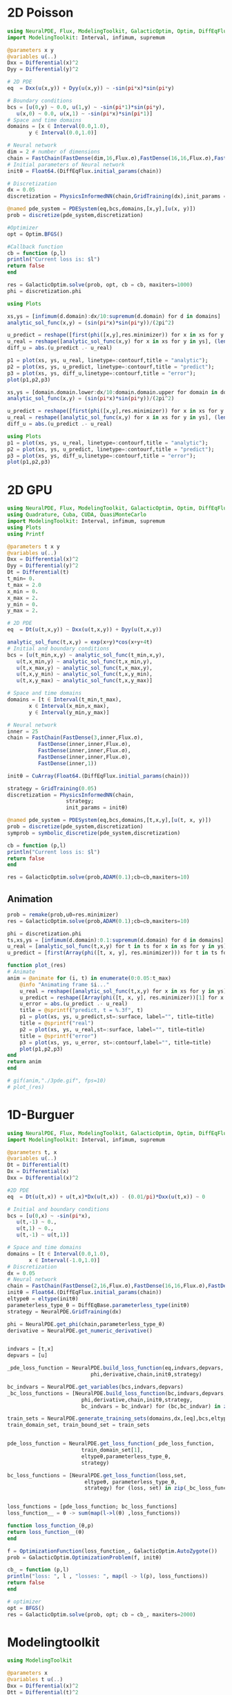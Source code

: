 * 2D Poisson
  #+begin_src julia :session main :result output
    using NeuralPDE, Flux, ModelingToolkit, GalacticOptim, Optim, DiffEqFlux
    import ModelingToolkit: Interval, infimum, supremum

    @parameters x y
    @variables u(..)
    Dxx = Differential(x)^2
    Dyy = Differential(y)^2

    # 2D PDE
    eq  = Dxx(u(x,y)) + Dyy(u(x,y)) ~ -sin(pi*x)*sin(pi*y)

    # Boundary conditions
    bcs = [u(0,y) ~ 0.0, u(1,y) ~ -sin(pi*1)*sin(pi*y),
	   u(x,0) ~ 0.0, u(x,1) ~ -sin(pi*x)*sin(pi*1)]
    # Space and time domains
    domains = [x ∈ Interval(0.0,1.0),
	       y ∈ Interval(0.0,1.0)]

    # Neural network
    dim = 2 # number of dimensions
    chain = FastChain(FastDense(dim,16,Flux.σ),FastDense(16,16,Flux.σ),FastDense(16,1))
    # Initial parameters of Neural network
    initθ = Float64.(DiffEqFlux.initial_params(chain))

    # Discretization
    dx = 0.05
    discretization = PhysicsInformedNN(chain,GridTraining(dx),init_params =initθ)

    @named pde_system = PDESystem(eq,bcs,domains,[x,y],[u(x, y)])
    prob = discretize(pde_system,discretization)

    #Optimizer
    opt = Optim.BFGS()

    #Callback function
    cb = function (p,l)
	println("Current loss is: $l")
	return false
    end

    res = GalacticOptim.solve(prob, opt, cb = cb, maxiters=1000)
    phi = discretization.phi

    using Plots

    xs,ys = [infimum(d.domain):dx/10:supremum(d.domain) for d in domains]
    analytic_sol_func(x,y) = (sin(pi*x)*sin(pi*y))/(2pi^2)

    u_predict = reshape([first(phi([x,y],res.minimizer)) for x in xs for y in ys],(length(xs),length(ys)))
    u_real = reshape([analytic_sol_func(x,y) for x in xs for y in ys], (length(xs),length(ys)))
    diff_u = abs.(u_predict .- u_real)

    p1 = plot(xs, ys, u_real, linetype=:contourf,title = "analytic");
    p2 = plot(xs, ys, u_predict, linetype=:contourf,title = "predict");
    p3 = plot(xs, ys, diff_u,linetype=:contourf,title = "error");
    plot(p1,p2,p3)
  #+end_src

  #+RESULTS:

  #+begin_src julia :session main :result output
    xs,ys = [domain.domain.lower:dx/10:domain.domain.upper for domain in domains]
    analytic_sol_func(x,y) = (sin(pi*x)*sin(pi*y))/(2pi^2)

    u_predict = reshape([first(phi([x,y],res.minimizer)) for x in xs for y in ys],(length(xs),length(ys)))
    u_real = reshape([analytic_sol_func(x,y) for x in xs for y in ys], (length(xs),length(ys)))
    diff_u = abs.(u_predict .- u_real)

    using Plots
    p1 = plot(xs, ys, u_real, linetype=:contourf,title = "analytic");
    p2 = plot(xs, ys, u_predict, linetype=:contourf,title = "predict");
    p3 = plot(xs, ys, diff_u,linetype=:contourf,title = "error");
    plot(p1,p2,p3)
  #+end_src

  #+RESULTS:
* 2D GPU
  #+begin_src julia :session main :result output :tangle juliaGPU.jl
    using NeuralPDE, Flux, ModelingToolkit, GalacticOptim, Optim, DiffEqFlux
    using Quadrature, Cuba, CUDA, QuasiMonteCarlo
    import ModelingToolkit: Interval, infimum, supremum
    using Plots
    using Printf
  #+end_src

  #+RESULTS:

  #+begin_src julia :session main :result output :tangle juliaGPU.jl
    @parameters t x y
    @variables u(..)
    Dxx = Differential(x)^2
    Dyy = Differential(y)^2
    Dt = Differential(t)
    t_min= 0.
    t_max = 2.0
    x_min = 0.
    x_max = 2.
    y_min = 0.
    y_max = 2.

    # 2D PDE
    eq  = Dt(u(t,x,y)) ~ Dxx(u(t,x,y)) + Dyy(u(t,x,y))

    analytic_sol_func(t,x,y) = exp(x+y)*cos(x+y+4t)
    # Initial and boundary conditions
    bcs = [u(t_min,x,y) ~ analytic_sol_func(t_min,x,y),
	   u(t,x_min,y) ~ analytic_sol_func(t,x_min,y),
	   u(t,x_max,y) ~ analytic_sol_func(t,x_max,y),
	   u(t,x,y_min) ~ analytic_sol_func(t,x,y_min),
	   u(t,x,y_max) ~ analytic_sol_func(t,x,y_max)]

    # Space and time domains
    domains = [t ∈ Interval(t_min,t_max),
	       x ∈ Interval(x_min,x_max),
	       y ∈ Interval(y_min,y_max)]

    # Neural network
    inner = 25
    chain = FastChain(FastDense(3,inner,Flux.σ),
		      FastDense(inner,inner,Flux.σ),
		      FastDense(inner,inner,Flux.σ),
		      FastDense(inner,inner,Flux.σ),
		      FastDense(inner,1))

    initθ = CuArray(Float64.(DiffEqFlux.initial_params(chain)))

    strategy = GridTraining(0.05)
    discretization = PhysicsInformedNN(chain,
				       strategy;
				       init_params = initθ)

    @named pde_system = PDESystem(eq,bcs,domains,[t,x,y],[u(t, x, y)])
    prob = discretize(pde_system,discretization)
    symprob = symbolic_discretize(pde_system,discretization)

    cb = function (p,l)
	println("Current loss is: $l")
	return false
    end

    res = GalacticOptim.solve(prob,ADAM(0.1);cb=cb,maxiters=10)
  #+end_src

  #+RESULTS:

** Animation
   #+begin_src julia :session main :result output :tangle juliaGPU.jl
      prob = remake(prob,u0=res.minimizer)
      res = GalacticOptim.solve(prob,ADAM(0.1);cb=cb,maxiters=10)

      phi = discretization.phi
      ts,xs,ys = [infimum(d.domain):0.1:supremum(d.domain) for d in domains]
      u_real = [analytic_sol_func(t,x,y) for t in ts for x in xs for y in ys]
      u_predict = [first(Array(phi([t, x, y], res.minimizer))) for t in ts for x in xs for y in ys]

      function plot_(res)
	  # Animate
	  anim = @animate for (i, t) in enumerate(0:0.05:t_max)
	      @info "Animating frame $i..."
	      u_real = reshape([analytic_sol_func(t,x,y) for x in xs for y in ys], (length(xs),length(ys)))
	      u_predict = reshape([Array(phi([t, x, y], res.minimizer))[1] for x in xs for y in ys], length(xs), length(ys))
	      u_error = abs.(u_predict .- u_real)
	      title = @sprintf("predict, t = %.3f", t)
	      p1 = plot(xs, ys, u_predict,st=:surface, label="", title=title)
	      title = @sprintf("real")
	      p2 = plot(xs, ys, u_real,st=:surface, label="", title=title)
	      title = @sprintf("error")
	      p3 = plot(xs, ys, u_error, st=:contourf,label="", title=title)
	      plot(p1,p2,p3)
	  end
	  return anim
      end

      # gif(anim,"./3pde.gif", fps=10)
      # plot_(res)
   #+end_src

   #+RESULTS:
* 1D-Burguer
  #+begin_src julia :session main :result output
    using NeuralPDE, Flux, ModelingToolkit, GalacticOptim, Optim, DiffEqFlux
    import ModelingToolkit: Interval, infimum, supremum

    @parameters t, x
    @variables u(..)
    Dt = Differential(t)
    Dx = Differential(x)
    Dxx = Differential(x)^2

    #2D PDE
    eq  = Dt(u(t,x)) + u(t,x)*Dx(u(t,x)) - (0.01/pi)*Dxx(u(t,x)) ~ 0

    # Initial and boundary conditions
    bcs = [u(0,x) ~ -sin(pi*x),
	   u(t,-1) ~ 0.,
	   u(t,1) ~ 0.,
	   u(t,-1) ~ u(t,1)]

    # Space and time domains
    domains = [t ∈ Interval(0.0,1.0),
	       x ∈ Interval(-1.0,1.0)]
    # Discretization
    dx = 0.05
    # Neural network
    chain = FastChain(FastDense(2,16,Flux.σ),FastDense(16,16,Flux.σ),FastDense(16,1))
    initθ = Float64.(DiffEqFlux.initial_params(chain))
    eltypeθ = eltype(initθ)
    parameterless_type_θ = DiffEqBase.parameterless_type(initθ)
    strategy = NeuralPDE.GridTraining(dx)

    phi = NeuralPDE.get_phi(chain,parameterless_type_θ)
    derivative = NeuralPDE.get_numeric_derivative()


    indvars = [t,x]
    depvars = [u]

    _pde_loss_function = NeuralPDE.build_loss_function(eq,indvars,depvars,
						       phi,derivative,chain,initθ,strategy)

    bc_indvars = NeuralPDE.get_variables(bcs,indvars,depvars)
    _bc_loss_functions = [NeuralPDE.build_loss_function(bc,indvars,depvars,
							phi,derivative,chain,initθ,strategy,
							bc_indvars = bc_indvar) for (bc,bc_indvar) in zip(bcs,bc_indvars)]

    train_sets = NeuralPDE.generate_training_sets(domains,dx,[eq],bcs,eltypeθ,indvars,depvars)
    train_domain_set, train_bound_set = train_sets


    pde_loss_function = NeuralPDE.get_loss_function(_pde_loss_function,
						    train_domain_set[1],
						    eltypeθ,parameterless_type_θ,
						    strategy)

    bc_loss_functions = [NeuralPDE.get_loss_function(loss,set,
						     eltypeθ, parameterless_type_θ,
						     strategy) for (loss, set) in zip(_bc_loss_functions,train_bound_set)]


    loss_functions = [pde_loss_function; bc_loss_functions]
    loss_function__ = θ -> sum(map(l->l(θ) ,loss_functions))

    function loss_function_(θ,p)
	return loss_function__(θ)
    end

    f = OptimizationFunction(loss_function_, GalacticOptim.AutoZygote())
    prob = GalacticOptim.OptimizationProblem(f, initθ)

    cb_ = function (p,l)
	println("loss: ", l , "losses: ", map(l -> l(p), loss_functions))
	return false
    end

    # optimizer
    opt = BFGS()
    res = GalacticOptim.solve(prob, opt; cb = cb_, maxiters=2000)
  #+end_src
  
* Modelingtoolkit 
#+begin_src julia :session main :result output
  using ModelingToolkit

  @parameters x
  @variables t u(..)
  Dxx = Differential(x)^2
  Dtt = Differential(t)^2
  Dt = Differential(t)

  #2D PDE
  C=1
  eq  = Dtt(u(t,x)) ~ C^2*Dxx(u(t,x))

  # Initial and boundary conditions
  bcs = [u(t,0) ~ 0.,# for all t > 0
	 u(t,1) ~ 0.,# for all t > 0
	 u(0,x) ~ x*(1. - x), #for all 0 < x < 1
	 Dt(u(0,x)) ~ 0. ] #for all  0 < x < 1]

  # Space and time domains
  domains = [t ∈ (0.0,1.0),
	     x ∈ (0.0,1.0)]

  @named pde_system = PDESystem(eq,bcs,domains,[t,x],[u])
#+end_src

#+RESULTS:
: PDESystem(Differential(t)(Differential(t)(u(t, x))) ~ Differential(x)(Differential(x)(u(t, x))), Equation[u(t, 0) ~ 0.0, u(t, 1) ~ 0.0, u(0, x) ~ x*(1.0 - x), Differential(t)(u(0, x)) ~ 0.0], Symbolics.VarDomainPairing[Symbolics.VarDomainPairing(t, 0.0..1.0), Symbolics.VarDomainPairing(x, 0.0..1.0)], Num[t, x], Symbolics.CallWithMetadata{SymbolicUtils.FnType{Tuple, Real}, Base.ImmutableDict{DataType, Any}}[u⋆], SciMLBase.NullParameters(), Dict{Any, Any}(), nothing, :pde_system)

